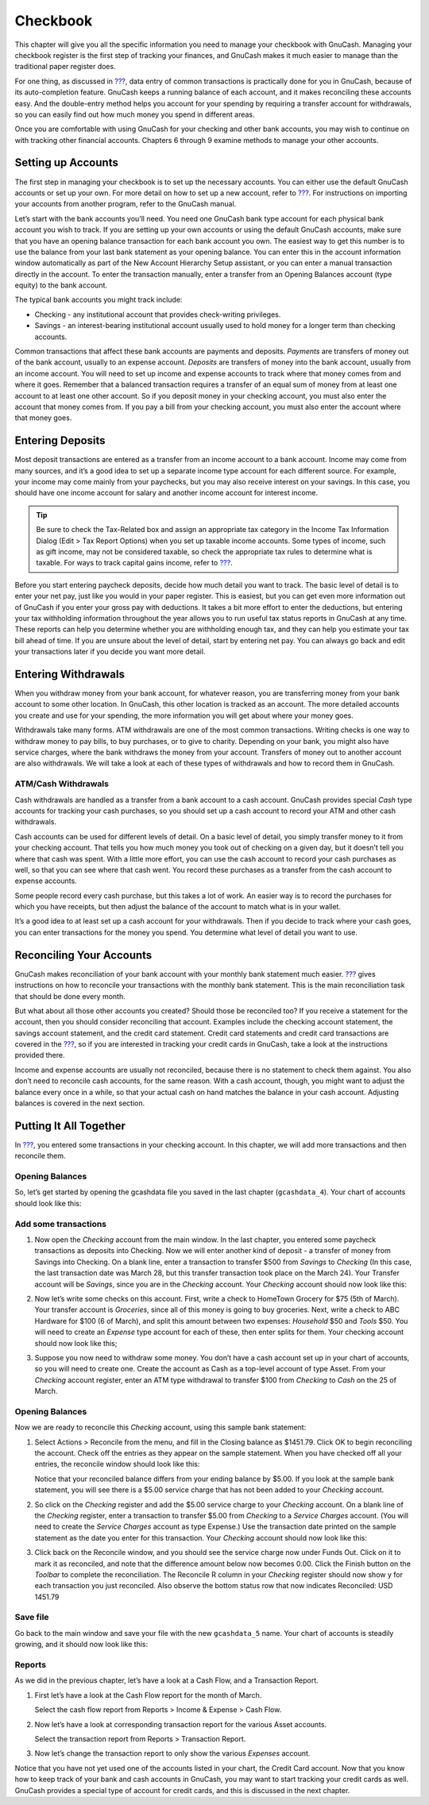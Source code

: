 .. _chapter_cbook:

Checkbook
=========

This chapter will give you all the specific information you need to
manage your checkbook with GnuCash. Managing your checkbook register is
the first step of tracking your finances, and GnuCash makes it much
easier to manage than the traditional paper register does.

For one thing, as discussed in `??? <#chapter_txns>`__, data entry of
common transactions is practically done for you in GnuCash, because of
its auto-completion feature. GnuCash keeps a running balance of each
account, and it makes reconciling these accounts easy. And the
double-entry method helps you account for your spending by requiring a
transfer account for withdrawals, so you can easily find out how much
money you spend in different areas.

Once you are comfortable with using GnuCash for your checking and other
bank accounts, you may wish to continue on with tracking other financial
accounts. Chapters 6 through 9 examine methods to manage your other
accounts.

.. _cbook-accounts1:

Setting up Accounts
-------------------

The first step in managing your checkbook is to set up the necessary
accounts. You can either use the default GnuCash accounts or set up your
own. For more detail on how to set up a new account, refer to
`??? <#accts-examples-toplevel2>`__. For instructions on importing your
accounts from another program, refer to the GnuCash manual.

Let’s start with the bank accounts you’ll need. You need one GnuCash
bank type account for each physical bank account you wish to track. If
you are setting up your own accounts or using the default GnuCash
accounts, make sure that you have an opening balance transaction for
each bank account you own. The easiest way to get this number is to use
the balance from your last bank statement as your opening balance. You
can enter this in the account information window automatically as part
of the New Account Hierarchy Setup assistant, or you can enter a manual
transaction directly in the account. To enter the transaction manually,
enter a transfer from an Opening Balances account (type equity) to the
bank account.

The typical bank accounts you might track include:

-  Checking - any institutional account that provides check-writing
   privileges.

-  Savings - an interest-bearing institutional account usually used to
   hold money for a longer term than checking accounts.

Common transactions that affect these bank accounts are payments and
deposits. *Payments* are transfers of money out of the bank account,
usually to an expense account. *Deposits* are transfers of money into
the bank account, usually from an income account. You will need to set
up income and expense accounts to track where that money comes from and
where it goes. Remember that a balanced transaction requires a transfer
of an equal sum of money from at least one account to at least one other
account. So if you deposit money in your checking account, you must also
enter the account that money comes from. If you pay a bill from your
checking account, you must also enter the account where that money goes.

.. _cbook-deposits1:

Entering Deposits
-----------------

Most deposit transactions are entered as a transfer from an income
account to a bank account. Income may come from many sources, and it’s a
good idea to set up a separate income type account for each different
source. For example, your income may come mainly from your paychecks,
but you may also receive interest on your savings. In this case, you
should have one income account for salary and another income account for
interest income.

.. tip::

   Be sure to check the Tax-Related box and assign an appropriate tax
   category in the Income Tax Information Dialog (Edit > Tax Report
   Options) when you set up taxable income accounts. Some types of
   income, such as gift income, may not be considered taxable, so check
   the appropriate tax rules to determine what is taxable. For ways to
   track capital gains income, refer to `??? <#chapter_capgain>`__.

Before you start entering paycheck deposits, decide how much detail you
want to track. The basic level of detail is to enter your net pay, just
like you would in your paper register. This is easiest, but you can get
even more information out of GnuCash if you enter your gross pay with
deductions. It takes a bit more effort to enter the deductions, but
entering your tax withholding information throughout the year allows you
to run useful tax status reports in GnuCash at any time. These reports
can help you determine whether you are withholding enough tax, and they
can help you estimate your tax bill ahead of time. If you are unsure
about the level of detail, start by entering net pay. You can always go
back and edit your transactions later if you decide you want more
detail.

.. _cbook-withdrawals1:

Entering Withdrawals
--------------------

When you withdraw money from your bank account, for whatever reason, you
are transferring money from your bank account to some other location. In
GnuCash, this other location is tracked as an account. The more detailed
accounts you create and use for your spending, the more information you
will get about where your money goes.

Withdrawals take many forms. ATM withdrawals are one of the most common
transactions. Writing checks is one way to withdraw money to pay bills,
to buy purchases, or to give to charity. Depending on your bank, you
might also have service charges, where the bank withdraws the money from
your account. Transfers of money out to another account are also
withdrawals. We will take a look at each of these types of withdrawals
and how to record them in GnuCash.

.. _cbook-atm2:

ATM/Cash Withdrawals
~~~~~~~~~~~~~~~~~~~~

Cash withdrawals are handled as a transfer from a bank account to a cash
account. GnuCash provides special *Cash* type accounts for tracking your
cash purchases, so you should set up a cash account to record your ATM
and other cash withdrawals.

Cash accounts can be used for different levels of detail. On a basic
level of detail, you simply transfer money to it from your checking
account. That tells you how much money you took out of checking on a
given day, but it doesn’t tell you where that cash was spent. With a
little more effort, you can use the cash account to record your cash
purchases as well, so that you can see where that cash went. You record
these purchases as a transfer from the cash account to expense accounts.

Some people record every cash purchase, but this takes a lot of work. An
easier way is to record the purchases for which you have receipts, but
then adjust the balance of the account to match what is in your wallet.

It’s a good idea to at least set up a cash account for your withdrawals.
Then if you decide to track where your cash goes, you can enter
transactions for the money you spend. You determine what level of detail
you want to use.

.. _cbook-reconacct1:

Reconciling Your Accounts
-------------------------

GnuCash makes reconciliation of your bank account with your monthly bank
statement much easier. `??? <#txns-reconcile1>`__ gives instructions on
how to reconcile your transactions with the monthly bank statement. This
is the main reconciliation task that should be done every month.

But what about all those other accounts you created? Should those be
reconciled too? If you receive a statement for the account, then you
should consider reconciling that account. Examples include the checking
account statement, the savings account statement, and the credit card
statement. Credit card statements and credit card transactions are
covered in the `??? <#chapter_cc>`__, so if you are interested in
tracking your credit cards in GnuCash, take a look at the instructions
provided there.

Income and expense accounts are usually not reconciled, because there is
no statement to check them against. You also don’t need to reconcile
cash accounts, for the same reason. With a cash account, though, you
might want to adjust the balance every once in a while, so that your
actual cash on hand matches the balance in your cash account. Adjusting
balances is covered in the next section.

.. _cbook-together1:

Putting It All Together
-----------------------

In `??? <#chapter_txns>`__, you entered some transactions in your
checking account. In this chapter, we will add more transactions and
then reconcile them.

.. _cbook-puttoget-open2:

Opening Balances
~~~~~~~~~~~~~~~~

So, let’s get started by opening the gcashdata file you saved in the
last chapter (``gcashdata_4``). Your chart of accounts should look like
this:

|The Chart of Accounts|

.. _cbook-puttoget-transactions:

Add some transactions
~~~~~~~~~~~~~~~~~~~~~

1. Now open the *Checking* account from the main window. In the last
   chapter, you entered some paycheck transactions as deposits into
   Checking. Now we will enter another kind of deposit - a transfer of
   money from Savings into Checking. On a blank line, enter a
   transaction to transfer $500 from *Savings* to *Checking* (In this
   case, the last transaction date was March 28, but this transfer
   transaction took place on the March 24). Your Transfer account will
   be *Savings*, since you are in the *Checking* account. Your
   *Checking* account should now look like this:

   |The Checking Account Register|

2. Now let’s write some checks on this account. First, write a check to
   HomeTown Grocery for $75 (5th of March). Your transfer account is
   *Groceries*, since all of this money is going to buy groceries. Next,
   write a check to ABC Hardware for $100 (6 of March), and split this
   amount between two expenses: *Household* $50 and *Tools* $50. You
   will need to create an *Expense* type account for each of these, then
   enter splits for them. Your checking account should now look like
   this;

   |The Checking Account Register|

3. Suppose you now need to withdraw some money. You don’t have a cash
   account set up in your chart of accounts, so you will need to create
   one. Create the account as Cash as a top-level account of type Asset.
   From your *Checking* account register, enter an ATM type withdrawal
   to transfer $100 from *Checking* to *Cash* on the 25 of March.

   |The Checking Account Register|

.. _cbook-puttoget-reconcile:

Opening Balances
~~~~~~~~~~~~~~~~

Now we are ready to reconcile this *Checking* account, using this sample
bank statement:

|A sample Bank Statement|

1. Select Actions > Reconcile from the menu, and fill in the Closing
   balance as $1451.79. Click OK to begin reconciling the account. Check
   off the entries as they appear on the sample statement. When you have
   checked off all your entries, the reconcile window should look like
   this:

   |The reconcile window|

   Notice that your reconciled balance differs from your ending balance
   by $5.00. If you look at the sample bank statement, you will see
   there is a $5.00 service charge that has not been added to your
   *Checking* account.

2. So click on the *Checking* register and add the $5.00 service charge
   to your *Checking* account. On a blank line of the *Checking*
   register, enter a transaction to transfer $5.00 from *Checking* to a
   *Service Charges* account. (You will need to create the *Service
   Charges* account as type Expense.) Use the transaction date printed
   on the sample statement as the date you enter for this transaction.
   Your *Checking* account should now look like this:

   |The Checking Account Register|

3. Click back on the Reconcile window, and you should see the service
   charge now under Funds Out. Click on it to mark it as reconciled, and
   note that the difference amount below now becomes 0.00. Click the
   Finish button on the *Toolbar* to complete the reconciliation. The
   Reconcile R column in your *Checking* register should now show y for
   each transaction you just reconciled. Also observe the bottom status
   row that now indicates Reconciled: USD 1451.79

   |The Checking Account Register|

.. _cbook-puttoget-save:

Save file
~~~~~~~~~

Go back to the main window and save your file with the new
``gcashdata_5`` name. Your chart of accounts is steadily growing, and it
should now look like this:

|The Chart of Accounts|

.. _cbook-puttoget-reports:

Reports
~~~~~~~

As we did in the previous chapter, let’s have a look at a Cash Flow, and
a Transaction Report.

1. First let’s have a look at the Cash Flow report for the month of
   March.

   Select the cash flow report from Reports > Income & Expense > Cash
   Flow.

   |Cash Flow report for the month of March|

2. Now let’s have a look at corresponding transaction report for the
   various Asset accounts.

   Select the transaction report from Reports > Transaction Report.

   |Transaction Report for the Assets accounts during March|

3. Now let’s change the transaction report to only show the various
   *Expenses* account.

   |Transaction Report for the Expenses accounts during March|

Notice that you have not yet used one of the accounts listed in your
chart, the Credit Card account. Now that you know how to keep track of
your bank and cash accounts in GnuCash, you may want to start tracking
your credit cards as well. GnuCash provides a special type of account
for credit cards, and this is discussed in the next chapter.

.. |The Chart of Accounts| image:: figures/cbook_gcashdata4.png
.. |The Checking Account Register| image:: figures/cbook_transferin.png
.. |The Checking Account Register| image:: figures/cbook_checkexamp.png
.. |The Checking Account Register| image:: figures/cbook_atm.png
.. |A sample Bank Statement| image:: figures/cbook_bankstmt.png
.. |The reconcile window| image:: figures/cbook_reconexamp.png
.. |The Checking Account Register| image:: figures/cbook_servch.png
.. |The Checking Account Register| image:: figures/cbook_reconciledCheckAct.png
.. |The Chart of Accounts| image:: figures/cbook_chartaccts5.png
.. |Cash Flow report for the month of March| image:: figures/cbook_CashFlow.png
.. |Transaction Report for the Assets accounts during March| image:: figures/cbook_TransactionRptAssets.png
.. |Transaction Report for the Expenses accounts during March| image:: figures/cbook_TransactionRptExpenses.png
